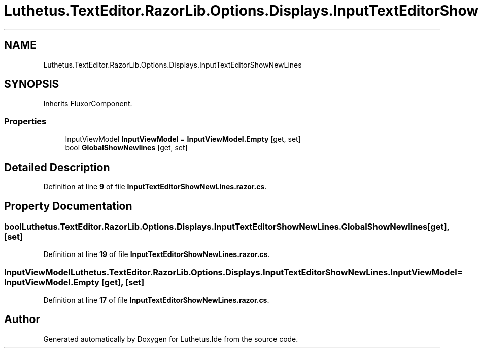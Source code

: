 .TH "Luthetus.TextEditor.RazorLib.Options.Displays.InputTextEditorShowNewLines" 3 "Version 1.0.0" "Luthetus.Ide" \" -*- nroff -*-
.ad l
.nh
.SH NAME
Luthetus.TextEditor.RazorLib.Options.Displays.InputTextEditorShowNewLines
.SH SYNOPSIS
.br
.PP
.PP
Inherits FluxorComponent\&.
.SS "Properties"

.in +1c
.ti -1c
.RI "InputViewModel \fBInputViewModel\fP = \fBInputViewModel\&.Empty\fP\fR [get, set]\fP"
.br
.ti -1c
.RI "bool \fBGlobalShowNewlines\fP\fR [get, set]\fP"
.br
.in -1c
.SH "Detailed Description"
.PP 
Definition at line \fB9\fP of file \fBInputTextEditorShowNewLines\&.razor\&.cs\fP\&.
.SH "Property Documentation"
.PP 
.SS "bool Luthetus\&.TextEditor\&.RazorLib\&.Options\&.Displays\&.InputTextEditorShowNewLines\&.GlobalShowNewlines\fR [get]\fP, \fR [set]\fP"

.PP
Definition at line \fB19\fP of file \fBInputTextEditorShowNewLines\&.razor\&.cs\fP\&.
.SS "InputViewModel Luthetus\&.TextEditor\&.RazorLib\&.Options\&.Displays\&.InputTextEditorShowNewLines\&.InputViewModel = \fBInputViewModel\&.Empty\fP\fR [get]\fP, \fR [set]\fP"

.PP
Definition at line \fB17\fP of file \fBInputTextEditorShowNewLines\&.razor\&.cs\fP\&.

.SH "Author"
.PP 
Generated automatically by Doxygen for Luthetus\&.Ide from the source code\&.
